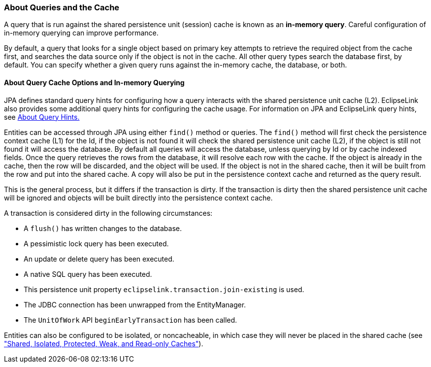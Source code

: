 ///////////////////////////////////////////////////////////////////////////////

    Copyright (c) 2022 Oracle and/or its affiliates. All rights reserved.

    This program and the accompanying materials are made available under the
    terms of the Eclipse Public License v. 2.0, which is available at
    http://www.eclipse.org/legal/epl-2.0.

    This Source Code may also be made available under the following Secondary
    Licenses when the conditions for such availability set forth in the
    Eclipse Public License v. 2.0 are satisfied: GNU General Public License,
    version 2 with the GNU Classpath Exception, which is available at
    https://www.gnu.org/software/classpath/license.html.

    SPDX-License-Identifier: EPL-2.0 OR GPL-2.0 WITH Classpath-exception-2.0

///////////////////////////////////////////////////////////////////////////////
[[CACHE003]]
=== About Queries and the Cache

A query that is run against the shared persistence unit (session) cache
is known as an *in-memory query*. Careful configuration of in-memory
querying can improve performance.

By default, a query that looks for a single object based on primary key
attempts to retrieve the required object from the cache first, and
searches the data source only if the object is not in the cache. All
other query types search the database first, by default. You can specify
whether a given query runs against the in-memory cache, the database, or
both.

[[CHDBDFGD]]

==== About Query Cache Options and In-memory Querying

JPA defines standard query hints for configuring how a query interacts
with the shared persistence unit cache (L2). EclipseLink also provides
some additional query hints for configuring the cache usage. For
information on JPA and EclipseLink query hints, see
xref:{relativedir}/queries006.adoc#QUERY006[About Query Hints.]

Entities can be accessed through JPA using either `find()` method or
queries. The `find()` method will first check the persistence context
cache (L1) for the Id, if the object is not found it will check the
shared persistence unit cache (L2), if the object is still not found it
will access the database. By default all queries will access the
database, unless querying by Id or by cache indexed fields. Once the
query retrieves the rows from the database, it will resolve each row
with the cache. If the object is already in the cache, then the row will
be discarded, and the object will be used. If the object is not in the
shared cache, then it will be built from the row and put into the shared
cache. A copy will also be put in the persistence context cache and
returned as the query result.

This is the general process, but it differs if the transaction is dirty.
If the transaction is dirty then the shared persistence unit cache will
be ignored and objects will be built directly into the persistence
context cache.

A transaction is considered dirty in the following circumstances:

* A `flush()` has written changes to the database.
* A pessimistic lock query has been executed.
* An update or delete query has been executed.
* A native SQL query has been executed.
* This persistence unit property `eclipselink.transaction.join-existing`
is used.
* The JDBC connection has been unwrapped from the EntityManager.
* The `UnitOfWork` API `beginEarlyTransaction` has been called.

Entities can also be configured to be isolated, or noncacheable, in
which case they will never be placed in the shared cache (see
xref:#CDEEGICF["Shared, Isolated, Protected, Weak, and
Read-only Caches"]).

